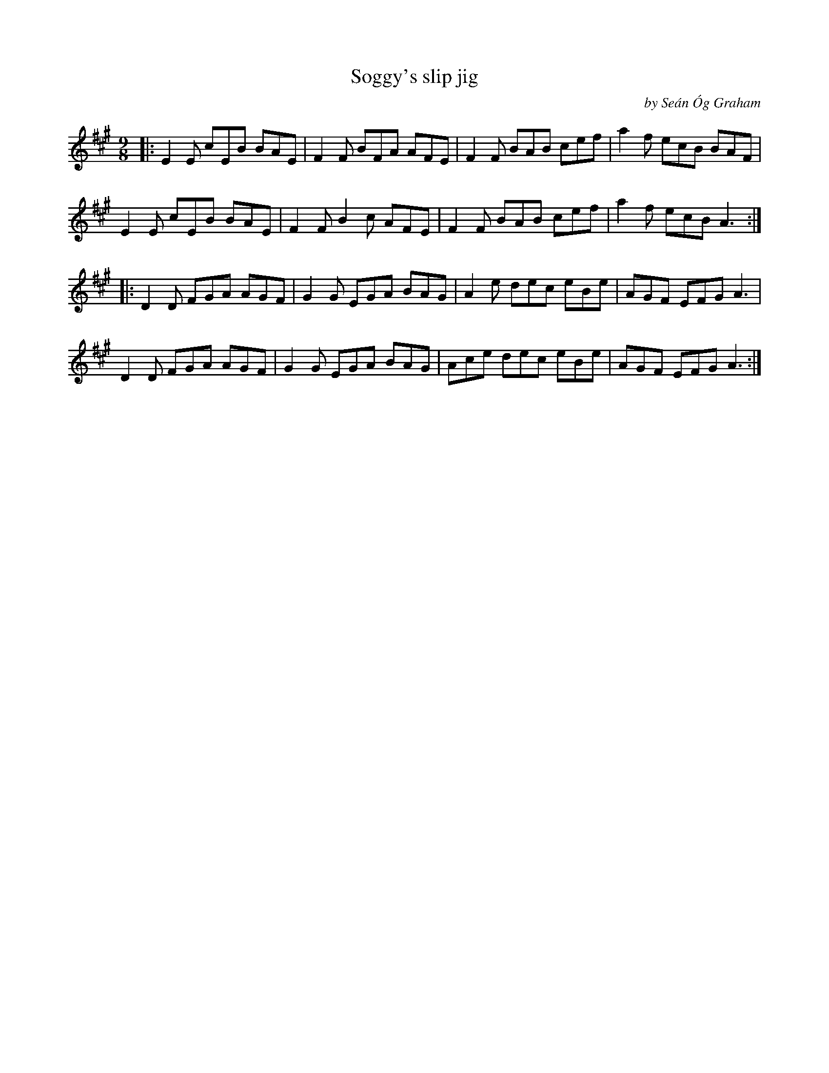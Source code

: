 X: 1
T: Soggy's slip jig
C: by Se\'an \'Og Graham
N: also in D
R: slip-jig
Z: 2020 John Chambers <jc:trillian.mit.edu>
S: https://www.facebook.com/groups/Fiddletuneoftheday/ 2020-08-26
S: https://www.facebook.com/groups/Fiddletuneoftheday/photos/
M: 9/8
L: 1/8
K: A
|:\
E2E cEB BAE | F2F BFA AFE | F2F BAB cef | a2f ecB BAF |
E2E cEB BAE | F2F B2c AFE | F2F BAB cef | a2f ecB A3 :|
|:\
D2D FGA AGF | G2G EGA BAG | A2e dec eBe | AGF EFG A3 |
D2D FGA AGF | G2G EGA BAG | Ace dec eBe | AGF EFG A3 :|
